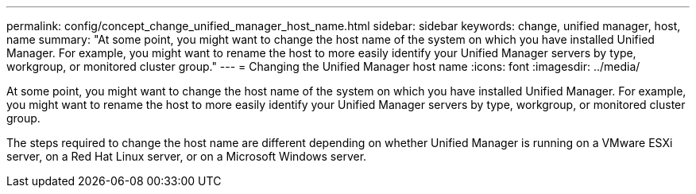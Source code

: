 ---
permalink: config/concept_change_unified_manager_host_name.html
sidebar: sidebar
keywords: change, unified manager, host, name
summary: "At some point, you might want to change the host name of the system on which you have installed Unified Manager. For example, you might want to rename the host to more easily identify your Unified Manager servers by type, workgroup, or monitored cluster group."
---
= Changing the Unified Manager host name
:icons: font
:imagesdir: ../media/

[.lead]
At some point, you might want to change the host name of the system on which you have installed Unified Manager. For example, you might want to rename the host to more easily identify your Unified Manager servers by type, workgroup, or monitored cluster group.

The steps required to change the host name are different depending on whether Unified Manager is running on a VMware ESXi server, on a Red Hat Linux server, or on a Microsoft Windows server.
// 2024-11-8, OTHERDOC87